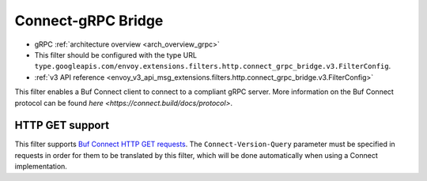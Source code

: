 .. _config_http_filters_connect_grpc_bridge:

Connect-gRPC Bridge
===================

* gRPC :ref:`architecture overview <arch_overview_grpc>`
* This filter should be configured with the type URL ``type.googleapis.com/envoy.extensions.filters.http.connect_grpc_bridge.v3.FilterConfig``.
* :ref:`v3 API reference <envoy_v3_api_msg_extensions.filters.http.connect_grpc_bridge.v3.FilterConfig>`

This filter enables a Buf Connect client to connect to a compliant gRPC server.
More information on the Buf Connect protocol can be found `here <https://connect.build/docs/protocol>`.

HTTP GET support
----------------
This filter supports `Buf Connect HTTP GET requests <https://connect.build/docs/protocol#unary-get-request>`_. The
``Connect-Version-Query`` parameter must be specified in requests in order for them to be translated by this filter,
which will be done automatically when using a Connect implementation.
